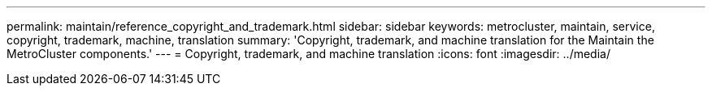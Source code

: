 ---
permalink: maintain/reference_copyright_and_trademark.html
sidebar: sidebar
keywords: metrocluster, maintain, service, copyright, trademark, machine, translation
summary: 'Copyright, trademark, and machine translation for the  Maintain the MetroCluster components.'
---
= Copyright, trademark, and machine translation
:icons: font
:imagesdir: ../media/
